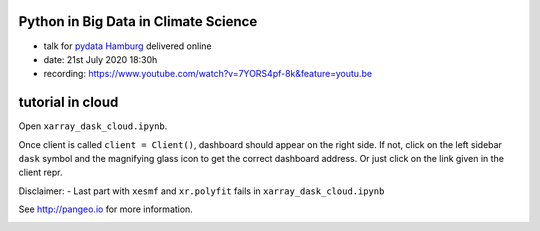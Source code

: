 =====================================
Python in Big Data in Climate Science
=====================================

- talk for `pydata Hamburg <https://www.meetup.com/PyData-Hamburg/>`_ delivered online
- date: 21st July 2020 18:30h
- recording: https://www.youtube.com/watch?v=7YORS4pf-8k&feature=youtu.be

=================
tutorial in cloud
=================

Open ``xarray_dask_cloud.ipynb``.

Once client is called ``client = Client()``, dashboard should appear on the right side. If not,
click on the left sidebar ``dask`` symbol and the magnifying glass icon to get the correct dashboard address.
Or just click on the link given in the client repr.

Disclaimer:
- Last part with ``xesmf`` and ``xr.polyfit`` fails in ``xarray_dask_cloud.ipynb``

See http://pangeo.io for more information.

.. _pangeo.binder.io: http://binder.pangeo.io/

.. image:: https://binder.pangeo.io/badge_logo.svg
    :target: https://binder.pangeo.io/v2/gh/aaronspring/pydata_python_in_big_data_in_climate_science/master?urlpath=lab?filepath=xarray_dask_cloud.ipynb
